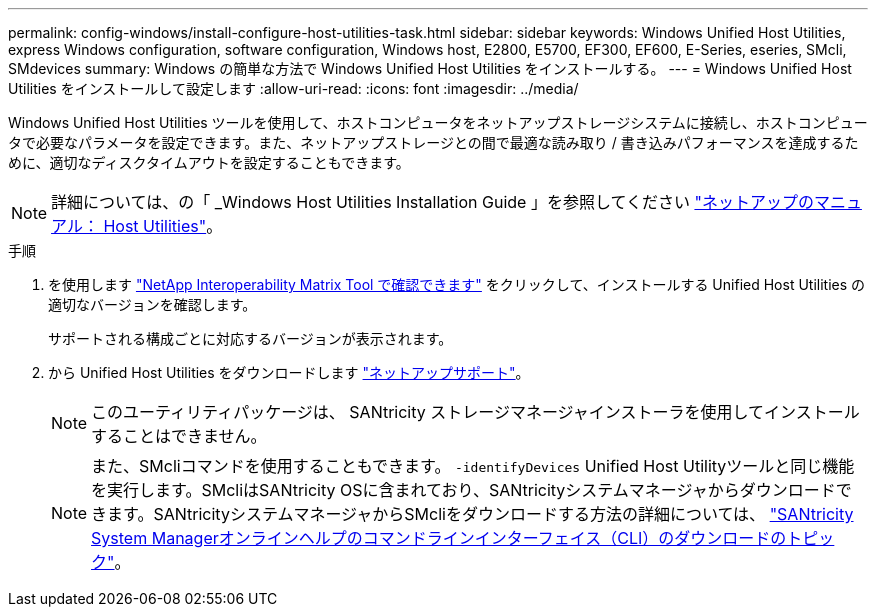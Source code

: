 ---
permalink: config-windows/install-configure-host-utilities-task.html 
sidebar: sidebar 
keywords: Windows Unified Host Utilities, express Windows configuration, software configuration, Windows host, E2800, E5700, EF300, EF600, E-Series, eseries, SMcli, SMdevices 
summary: Windows の簡単な方法で Windows Unified Host Utilities をインストールする。 
---
= Windows Unified Host Utilities をインストールして設定します
:allow-uri-read: 
:icons: font
:imagesdir: ../media/


[role="lead"]
Windows Unified Host Utilities ツールを使用して、ホストコンピュータをネットアップストレージシステムに接続し、ホストコンピュータで必要なパラメータを設定できます。また、ネットアップストレージとの間で最適な読み取り / 書き込みパフォーマンスを達成するために、適切なディスクタイムアウトを設定することもできます。


NOTE: 詳細については、の「 _Windows Host Utilities Installation Guide 」を参照してください http://mysupport.netapp.com/documentation/productlibrary/index.html?productID=61343["ネットアップのマニュアル： Host Utilities"^]。

.手順
. を使用します http://mysupport.netapp.com/matrix["NetApp Interoperability Matrix Tool で確認できます"^] をクリックして、インストールする Unified Host Utilities の適切なバージョンを確認します。
+
サポートされる構成ごとに対応するバージョンが表示されます。

. から Unified Host Utilities をダウンロードします http://mysupport.netapp.com["ネットアップサポート"^]。
+

NOTE: このユーティリティパッケージは、 SANtricity ストレージマネージャインストーラを使用してインストールすることはできません。

+

NOTE: また、SMcliコマンドを使用することもできます。 `-identifyDevices` Unified Host Utilityツールと同じ機能を実行します。SMcliはSANtricity OSに含まれており、SANtricityシステムマネージャからダウンロードできます。SANtricityシステムマネージャからSMcliをダウンロードする方法の詳細については、 https://docs.netapp.com/us-en/e-series-santricity/sm-settings/download-cli.html["SANtricity System Managerオンラインヘルプのコマンドラインインターフェイス（CLI）のダウンロードのトピック"^]。


